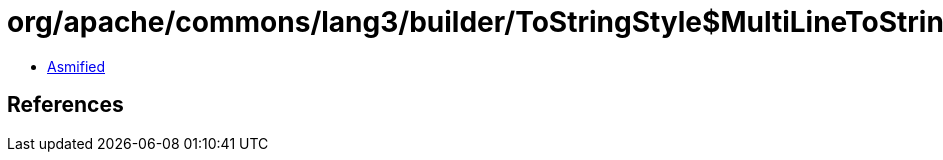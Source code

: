 = org/apache/commons/lang3/builder/ToStringStyle$MultiLineToStringStyle.class

 - link:ToStringStyle$MultiLineToStringStyle-asmified.java[Asmified]

== References

